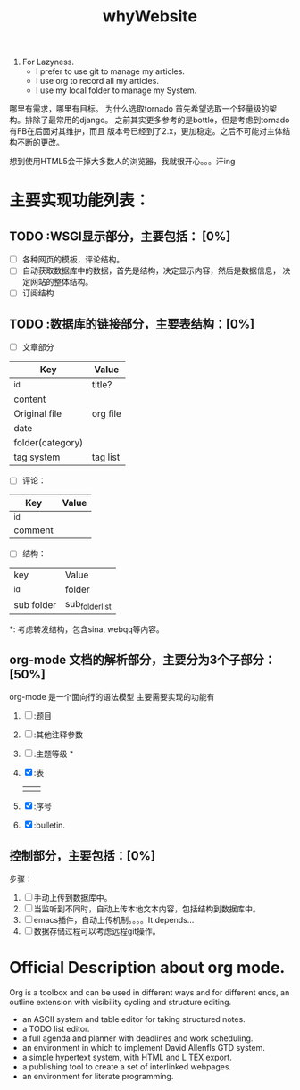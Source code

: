 # -*- mode: org -*-
# Last modified: <2012-06-13 10:19:21 Wednesday by richard>
#+STARTUP: showall
#+TITLE:   whyWebsite

1. For Lazyness.
   - I prefer to use git to manage my articles.
   - I use org to record all my articles.
   - I use my local folder to manage my System.

哪里有需求，哪里有目标。
为什么选取tornado
首先希望选取一个轻量级的架构。排除了最常用的django。
之前其实更多参考的是bottle，但是考虑到tornado有FB在后面对其维护，而且
版本号已经到了2.x，更加稳定。之后不可能对主体结构不断的更改。

想到使用HTML5会干掉大多数人的浏览器，我就很开心。。。汗ing


* 主要实现功能列表：

** TODO :WSGI显示部分，主要包括： [0%]
   - [ ] 各种网页的模板，评论结构。
   - [ ] 自动获取数据库中的数据，首先是结构，决定显示内容，然后是数据信息，
      决定网站的整体结构。
   - [ ] 订阅结构

** TODO :数据库的链接部分，主要表结构：[0%]
   - [ ] 文章部分
   | Key              | Value    |
   |------------------+----------|
   | _id              | title?   |
   | content          |          |
   | Original file    | org file |
   | date             |          |
   | folder(category) |          |
   | tag system       | tag list |

   - [ ] 评论：
   | Key     | Value |
   |---------+-------|
   | _id     |       |
   | comment |       |

   - [ ] 结构：
   | key        | Value           |
   | _id        | folder          |
   | sub folder | sub_folder_list |
   *: 考虑转发结构，包含sina, webqq等内容。

** org-mode 文档的解析部分，主要分为3个子部分：[50%]
   org-mode 是一个面向行的语法模型
   主要需要实现的功能有
   1. [ ] :题目
      #+TITLE
   2. [ ] :其他注释参数
      #
   3. [ ] :主题等级 *
   4. [X] :表
      |   |   |
      |---+---|
      |   |   |
   5. [X] :序号
   6. [X] :bulletin.

** 控制部分，主要包括：[0%]
   步骤：
   1. [ ] 手动上传到数据库中。
   2. [ ] 当监听到不同时，自动上传本地文本内容，包括结构到数据库中。
   3. [ ] emacs插件，自动上传机制。。。。It depends...
   4. [ ] 数据存储过程可以考虑远程git操作。

* Official Description about org mode.
  Org is a toolbox and can be used in different ways and for different
  ends, an outline extension with visibility cycling and structure
  editing.
  - an ASCII system and table editor for taking structured notes.
  - a TODO list editor.
  - a full agenda and planner with deadlines and work scheduling.
  - an environment in which to implement David Allenfls GTD system.
  - a simple hypertext system, with HTML and L TEX export.
  - a publishing tool to create a set of interlinked webpages.
  - an environment for literate programming.



